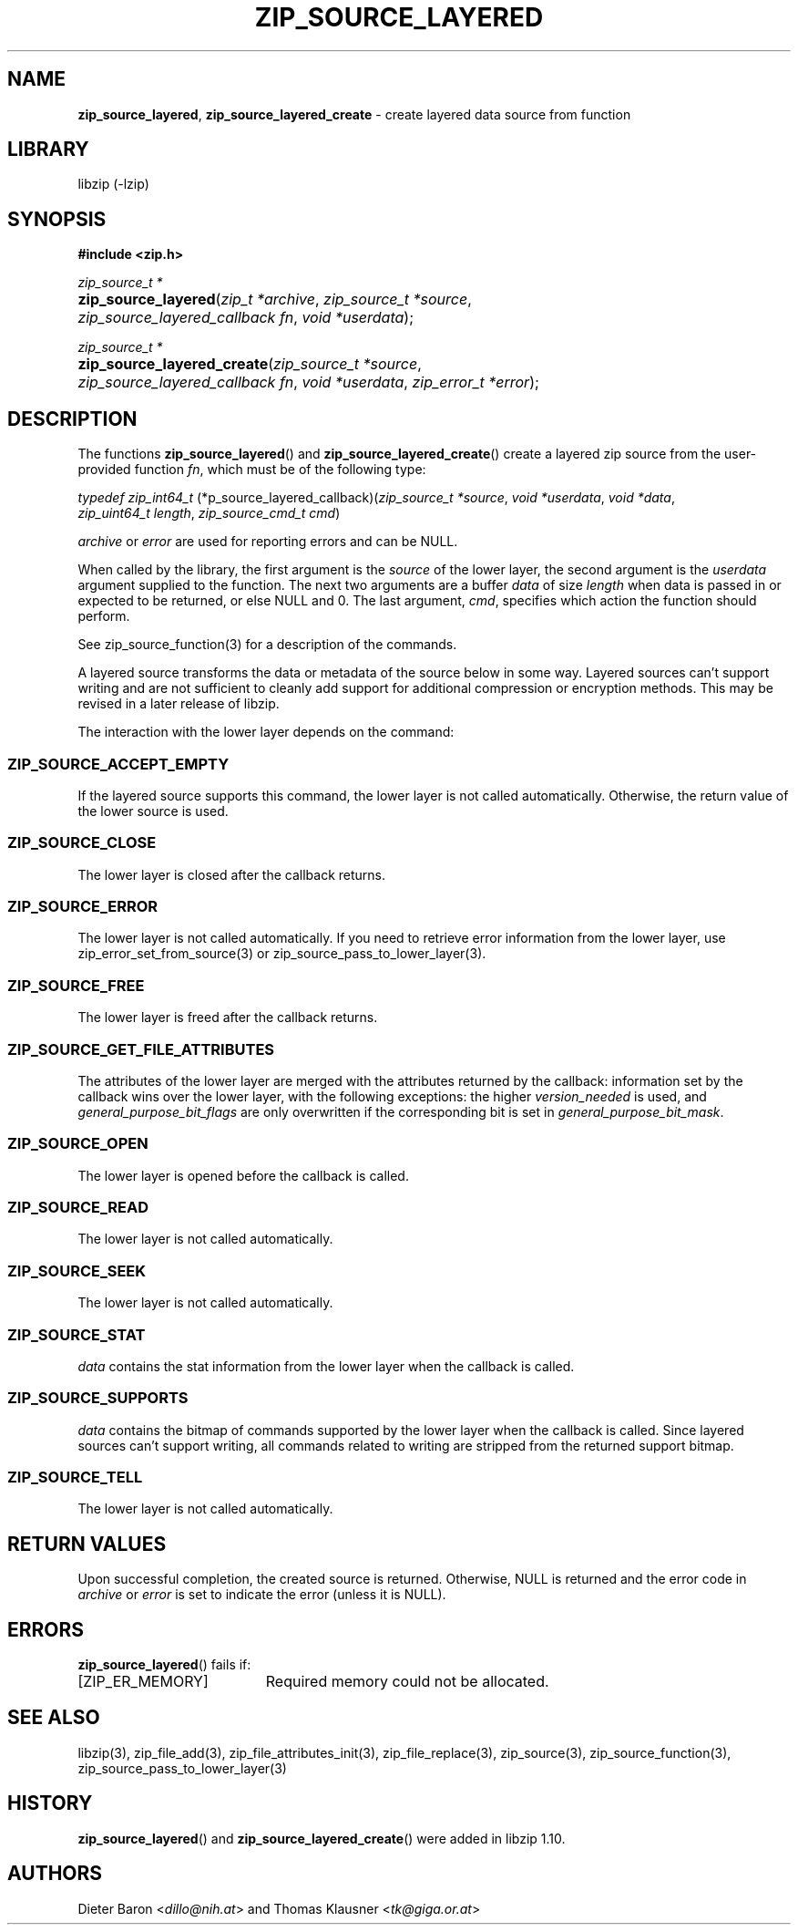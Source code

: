 .\" Automatically generated from an mdoc input file.  Do not edit.
.\" zip_source_layered.mdoc -- create layered source from function
.\" Copyright (C) 2004-2022 Dieter Baron and Thomas Klausner
.\"
.\" This file is part of libzip, a library to manipulate ZIP archives.
.\" The authors can be contacted at <libzip@nih.at>
.\"
.\" Redistribution and use in source and binary forms, with or without
.\" modification, are permitted provided that the following conditions
.\" are met:
.\" 1. Redistributions of source code must retain the above copyright
.\"    notice, this list of conditions and the following disclaimer.
.\" 2. Redistributions in binary form must reproduce the above copyright
.\"    notice, this list of conditions and the following disclaimer in
.\"    the documentation and/or other materials provided with the
.\"    distribution.
.\" 3. The names of the authors may not be used to endorse or promote
.\"    products derived from this software without specific prior
.\"    written permission.
.\"
.\" THIS SOFTWARE IS PROVIDED BY THE AUTHORS ``AS IS'' AND ANY EXPRESS
.\" OR IMPLIED WARRANTIES, INCLUDING, BUT NOT LIMITED TO, THE IMPLIED
.\" WARRANTIES OF MERCHANTABILITY AND FITNESS FOR A PARTICULAR PURPOSE
.\" ARE DISCLAIMED.  IN NO EVENT SHALL THE AUTHORS BE LIABLE FOR ANY
.\" DIRECT, INDIRECT, INCIDENTAL, SPECIAL, EXEMPLARY, OR CONSEQUENTIAL
.\" DAMAGES (INCLUDING, BUT NOT LIMITED TO, PROCUREMENT OF SUBSTITUTE
.\" GOODS OR SERVICES; LOSS OF USE, DATA, OR PROFITS; OR BUSINESS
.\" INTERRUPTION) HOWEVER CAUSED AND ON ANY THEORY OF LIABILITY, WHETHER
.\" IN CONTRACT, STRICT LIABILITY, OR TORT (INCLUDING NEGLIGENCE OR
.\" OTHERWISE) ARISING IN ANY WAY OUT OF THE USE OF THIS SOFTWARE, EVEN
.\" IF ADVISED OF THE POSSIBILITY OF SUCH DAMAGE.
.\"
.TH "ZIP_SOURCE_LAYERED" "3" "December 5, 2022" "NiH" "Library Functions Manual"
.nh
.if n .ad l
.SH "NAME"
\fBzip_source_layered\fR,
\fBzip_source_layered_create\fR
\- create layered data source from function
.SH "LIBRARY"
libzip (-lzip)
.SH "SYNOPSIS"
\fB#include <zip.h>\fR
.sp
\fIzip_source_t *\fR
.br
.PD 0
.HP 4n
\fBzip_source_layered\fR(\fIzip_t\ *archive\fR, \fIzip_source_t\ *source\fR, \fIzip_source_layered_callback\ fn\fR, \fIvoid\ *userdata\fR);
.PD
.PP
\fIzip_source_t *\fR
.br
.PD 0
.HP 4n
\fBzip_source_layered_create\fR(\fIzip_source_t\ *source\fR, \fIzip_source_layered_callback\ fn\fR, \fIvoid\ *userdata\fR, \fIzip_error_t\ *error\fR);
.PD
.SH "DESCRIPTION"
The functions
\fBzip_source_layered\fR()
and
\fBzip_source_layered_create\fR()
create a layered zip source from the user-provided function
\fIfn\fR,
which must be of the following type:
.PP
\fItypedef zip_int64_t\fR
\fB\fR(*\zip_source_layered_callback\fR)\fP\fR(\fIzip_source_t\ *source\fR, \fIvoid\ *userdata\fR, \fIvoid\ *data\fR, \fIzip_uint64_t\ length\fR, \fIzip_source_cmd_t\ cmd\fR)
.PP
\fIarchive\fR
or
\fIerror\fR
are used for reporting errors and can be
\fRNULL\fR.
.PP
When called by the library, the first argument is the
\fIsource\fR
of the lower layer, the second argument is the
\fIuserdata\fR
argument supplied to the function.
The next two arguments are a buffer
\fIdata\fR
of size
\fIlength\fR
when data is passed in or expected to be returned, or else
\fRNULL\fR
and 0.
The last argument,
\fIcmd\fR,
specifies which action the function should perform.
.PP
See
zip_source_function(3)
for a description of the commands.
.PP
A layered source transforms the data or metadata of the source below in some way.
Layered sources can't support writing and are not sufficient to cleanly add support for additional compression or encryption methods.
This may be revised in a later release of libzip.
.PP
The interaction with the lower layer depends on the command:
.SS "\fRZIP_SOURCE_ACCEPT_EMPTY\fR"
If the layered source supports this command, the lower layer is not called automatically.
Otherwise, the return value of the lower source is used.
.SS "\fRZIP_SOURCE_CLOSE\fR"
The lower layer is closed after the callback returns.
.SS "\fRZIP_SOURCE_ERROR\fR"
The lower layer is not called automatically.
If you need to retrieve error information from the lower layer, use
zip_error_set_from_source(3)
or
zip_source_pass_to_lower_layer(3).
.SS "\fRZIP_SOURCE_FREE\fR"
The lower layer is freed after the callback returns.
.SS "\fRZIP_SOURCE_GET_FILE_ATTRIBUTES\fR"
The attributes of the lower layer are merged with the attributes returned by the callback: information set by the callback wins over the lower layer, with the following exceptions: the higher
\fIversion_needed\fR
is used, and
\fIgeneral_purpose_bit_flags\fR
are only overwritten if the corresponding bit is set in
\fIgeneral_purpose_bit_mask\fR.
.SS "\fRZIP_SOURCE_OPEN\fR"
The lower layer is opened before the callback is called.
.SS "\fRZIP_SOURCE_READ\fR"
The lower layer is not called automatically.
.SS "\fRZIP_SOURCE_SEEK\fR"
The lower layer is not called automatically.
.SS "\fRZIP_SOURCE_STAT\fR"
\fIdata\fR
contains the stat information from the lower layer when the callback is called.
.SS "\fRZIP_SOURCE_SUPPORTS\fR"
\fIdata\fR
contains the bitmap of commands supported by the lower layer when the callback is called.
Since layered sources can't support writing, all commands related to writing are stripped from the returned support bitmap.
.SS "\fRZIP_SOURCE_TELL\fR"
The lower layer is not called automatically.
.SH "RETURN VALUES"
Upon successful completion, the created source is returned.
Otherwise,
\fRNULL\fR
is returned and the error code in
\fIarchive\fR
or
\fIerror\fR
is set to indicate the error (unless
it is
\fRNULL\fR).
.SH "ERRORS"
\fBzip_source_layered\fR()
fails if:
.TP 19n
[\fRZIP_ER_MEMORY\fR]
Required memory could not be allocated.
.SH "SEE ALSO"
libzip(3),
zip_file_add(3),
zip_file_attributes_init(3),
zip_file_replace(3),
zip_source(3),
zip_source_function(3),
zip_source_pass_to_lower_layer(3)
.SH "HISTORY"
\fBzip_source_layered\fR()
and
\fBzip_source_layered_create\fR()
were added in libzip 1.10.
.SH "AUTHORS"
Dieter Baron <\fIdillo@nih.at\fR>
and
Thomas Klausner <\fItk@giga.or.at\fR>
